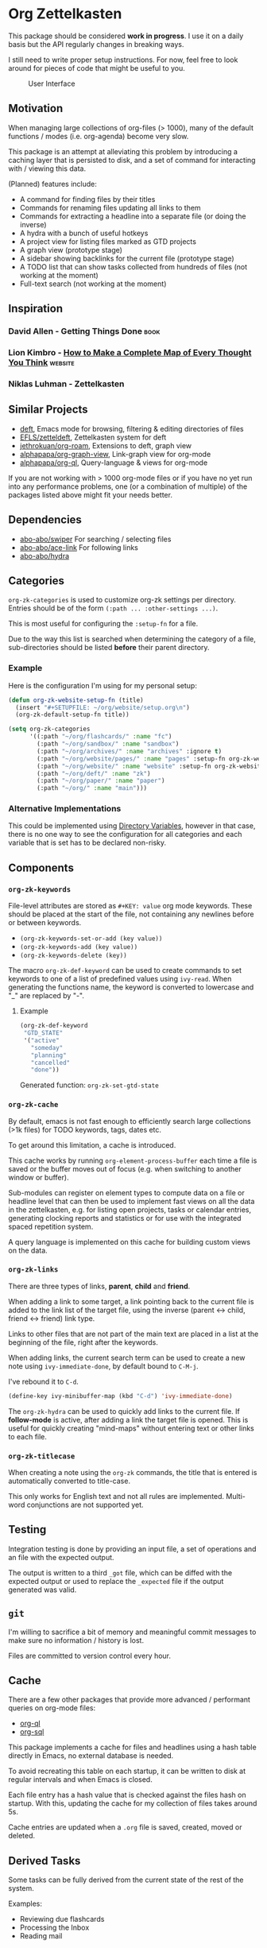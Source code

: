 * Org Zettelkasten
This package should be considered *work in progress*.  I use it on a
daily basis but the API regularly changes in breaking ways.

I still need to write proper setup instructions.
For now, feel free to look around for pieces of code that might be
useful to you.

#+CAPTION: User Interface
[[file:images/interface.png]]

** Motivation
When managing large collections of org-files (> 1000), many of the
default functions / modes (i.e. org-agenda) become very slow.

This package is an attempt at alleviating this problem by introducing
a caching layer that is persisted to disk, and a set of command for
interacting with / viewing this data.

(Planned) features include:

- A command for finding files by their titles
- Commands for renaming files updating all links to them
- Commands for extracting a headline into a separate file
  (or doing the inverse)
- A hydra with a bunch of useful hotkeys
- A project view for listing files marked as GTD projects
- A graph view (prototype stage)
- A sidebar showing backlinks for the current file (prototype stage)
- A TODO list that can show tasks collected from hundreds of files
  (not working at the moment)
- Full-text search
  (not working at the moment)
** Inspiration
*** David Allen - Getting Things Done                                :book:
*** Lion Kimbro - [[https://users.speakeasy.net/~lion/nb/html/][How to Make a Complete Map of Every Thought You Think]] :website:
*** Niklas Luhman - Zettelkasten
** Similar Projects
- [[https://jblevins.org/projects/deft/][deft]], Emacs mode for browsing, filtering & editing directories of files
- [[https://github.com/EFLS/zetteldeft][EFLS/zetteldeft]], Zettelkasten system for deft
- [[https://github.com/jethrokuan/org-roam/][jethrokuan/org-roam]], Extensions to deft, graph view
- [[https://github.com/alphapapa/org-graph-view][alphapapa/org-graph-view]], Link-graph view for org-mode
- [[https://github.com/alphapapa/org-ql][alphapapa/org-ql]], Query-language & views for org-mode

If you are not working with > 1000 org-mode files or if you have no
yet run into any performance problems, one (or a combination of
multiple) of the packages listed above might fit your needs better.
** Dependencies
- [[https://github.com/abo-abo/swiper][abo-abo/swiper]]
  For searching / selecting files
- [[https://github.com/abo-abo/ace-link][abo-abo/ace-link]]
  For following links
- [[https://github.com/abo-abo/hydra][abo-abo/hydra]]
** Categories
~org-zk-categories~ is used to customize org-zk settings per directory.
Entries should be of the form ~(:path ... :other-settings ...)~.

This is most useful for configuring the ~:setup-fn~ for a file.

Due to the way this list is searched when determining the category of
a file, sub-directories should be listed *before* their parent
directory.

*** Example
Here is the configuration I'm using for my personal setup:

#+begin_src emacs-lisp
  (defun org-zk-website-setup-fn (title)
    (insert "#+SETUPFILE: ~/org/website/setup.org\n")
    (org-zk-default-setup-fn title))

  (setq org-zk-categories
        '((:path "~/org/flashcards/" :name "fc")
          (:path "~/org/sandbox/" :name "sandbox")
          (:path "~/org/archives/" :name "archives" :ignore t)
          (:path "~/org/website/pages/" :name "pages" :setup-fn org-zk-website-setup-fn)
          (:path "~/org/website/" :name "website" :setup-fn org-zk-website-setup-fn)
          (:path "~/org/deft/" :name "zk")
          (:path "~/org/paper/" :name "paper")
          (:path "~/org/" :name "main")))
#+end_src
*** Alternative Implementations
This could be implemented using [[https://www.gnu.org/software/emacs/manual/html_node/emacs/Directory-Variables.html][Directory Variables]],
however in that case, there is no one way to see the configuration for
all categories and each variable that is set has to be declared
non-risky.
** Components
*** ~org-zk-keywords~
File-level attributes are stored as =#+KEY: value= org mode keywords.
These should be placed at the start of the file, not containing any
newlines before or between keywords.

- ~(org-zk-keywords-set-or-add (key value))~
- ~(org-zk-keywords-add (key value))~
- ~(org-zk-keywords-delete (key))~

The macro ~org-zk-def-keyword~ can be used to create commands to set
keywords to one of a list of predefined values using ~ivy-read~.
When generating the functions name, the keyword is converted to
lowercase and "_" are replaced by "-".

**** Example
#+begin_src emacs-lisp
  (org-zk-def-keyword
   "GTD_STATE"
   '("active"
     "someday"
     "planning"
     "cancelled"
     "done"))
#+end_src

Generated function: ~org-zk-set-gtd-state~
*** ~org-zk-cache~
By default, emacs is not fast enough to efficiently search large collections (>1k
files) for TODO keywords, tags, dates etc.

To get around this limitation, a cache is introduced.

This cache works by running ~org-element-process-buffer~ each time a
file is saved or the buffer moves out of focus (e.g. when switching to
another window or buffer).

Sub-modules can register on element types to compute data on a file or
headline level that can then be used to implement fast views on all
the data in the zettelkasten, e.g. for listing open projects, tasks or
calendar entries, generating clocking reports and statistics or for
use with the integrated spaced repetition system.

A query language is implemented on this cache for building custom
views on the data.
*** ~org-zk-links~
There are three types of links, *parent*, *child* and *friend*.

When adding a link to some target, a link pointing back to the
current file is added to the link list of the target file,
using the inverse (parent <-> child, friend <-> friend) link type.

Links to other files that are not part of the main text are placed in
a list at the beginning of the file, right after the keywords.

When adding links, the current search term can be used to create a
new note using ~ivy-immediate-done~, by default bound to ~C-M-j~.

I've rebound it to ~C-d~.

#+begin_src emacs-lisp
  (define-key ivy-minibuffer-map (kbd "C-d") 'ivy-immediate-done)
#+end_src

The ~org-zk-hydra~ can be used to quickly add links to the current file.
If *follow-mode* is active, after adding a link the target file is
opened. This is useful for quickly creating "mind-maps" without
entering text or other links to each file.
*** ~org-zk-titlecase~
When creating a note using the ~org-zk~ commands,
the title that is entered is automatically converted to title-case.

This only works for English text and not all rules are implemented.
Multi-word conjunctions are not supported yet.
** Testing
Integration testing is done by providing an input file,
a set of operations and an file with the expected output.

The output is written to a third =_got= file, which can be diffed with
the expected output or used to replace the =_expected= file if the
output generated was valid.
** ~git~
I'm willing to sacrifice a bit of memory and meaningful commit
messages to make sure no information / history is lost.

Files are committed to version control every hour.
** Cache
There are a few other packages that provide more advanced / performant
queries on org-mode files:

- [[https://github.com/alphapapa/org-ql][org-ql]]
- [[https://github.com/ndwarshuis/org-sql][org-sql]]

This package implements a cache for files and headlines using a hash
table directly in Emacs, no external database is needed.

To avoid recreating this table on each startup, it can be written to
disk at regular intervals and when Emacs is closed.

Each file entry has a hash value that is checked against the files
hash on startup. With this, updating the cache for my collection of
files takes around 5s.

Cache entries are updated when a =.org= file is saved, created, moved
or deleted.
** Derived Tasks
Some tasks can be fully derived from the current state of the rest of
the system.

Examples:
- Reviewing due flashcards
- Processing the Inbox
- Reading mail

This could be implemented by skipping the detour through .org files on
disk and adding derived tasks to the list when opening the task view.

The downside of this approach is that these tasks would not show up in
the default org-agenda an keeping track of their time-tracking
information would require an additional database.

Instead, derived tasks are implemented by checking for some condition
in regular intervals, then adding a headline to a predefined file.

To avoid cluttering this file, if it already includes a headline with
the same title that is not marked as "DONE", no new entry is added.

Derived tasks are stored in a hash-table to simplify changing the
predicate of an existing derived task.

Therefore, each derived task should have *a unique task title*.

Derived tasks can be registered using the ~(def-org-zk-derived-task
title priority tags predicate)~ macro.

The example below adds a new task "Process Inbox" if there are at
least five entries in the inbox.

#+begin_src emacs-lisp
  (def-org-zk-derived-task "Process Inbox" "A" '("gtd")
    (>= (org-zk-inbox-count) 5))
#+end_src
** Project View
Files can be tagged as GTD projects using the =#+GTD_STATE= keyword.

Based on this keyword, a view of all (active) projects can be created
and it's easy to mark a whole project as =on_hold= or =someday= to
remove it's tasks from the task view.
